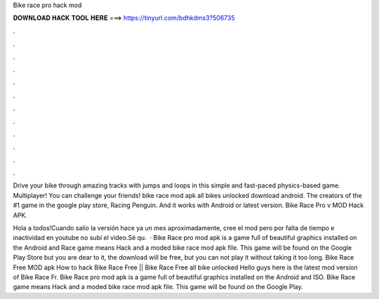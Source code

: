 Bike race pro hack mod



𝐃𝐎𝐖𝐍𝐋𝐎𝐀𝐃 𝐇𝐀𝐂𝐊 𝐓𝐎𝐎𝐋 𝐇𝐄𝐑𝐄 ===> https://tinyurl.com/bdhkdms3?506735



.



.



.



.



.



.



.



.



.



.



.



.

Drive your bike through amazing tracks with jumps and loops in this simple and fast-paced physics-based game. Multiplayer! You can challenge your friends! bike race mod apk all bikes unlocked download android. The creators of the #1 game in the google play store, Racing Penguin. And it works with Android or latest version. Bike Race Pro v MOD Hack APK.

Hola a todos!Cuando salío la versión hace ya un mes aproximadamente, cree el mod pero por falta de tiempo e inactividad en youtube no subí el vídeo.Sé qu.  · Bike Race pro mod apk is a game full of beautiful graphics installed on the Android and  Race game means Hack and a moded bike race mod apk file. This game will be found on the Google Play Store but you are dear to it, the download will be free, but you can not play it without taking it too long. Bike Race Free MOD apk How to hack Bike Race Free || Bike Race Free all bike unlocked Hello guys here is the latest mod version of Bike Race Fr. Bike Race pro mod apk is a game full of beautiful graphics installed on the Android and ISO. Bike Race game means Hack and a moded bike race mod apk file. This game will be found on the Google Play.
